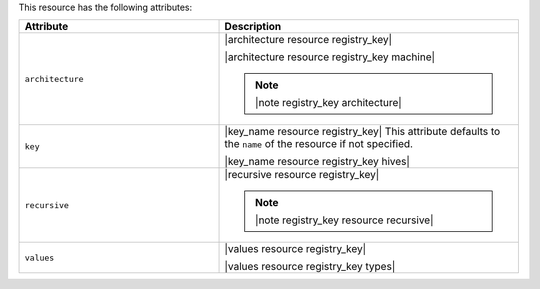 .. The contents of this file are included in multiple topics.
.. This file should not be changed in a way that hinders its ability to appear in multiple documentation sets.

This resource has the following attributes:

.. list-table::
   :widths: 200 300
   :header-rows: 1

   * - Attribute
     - Description
   * - ``architecture``
     - |architecture resource registry_key|

       |architecture resource registry_key machine|

       .. note:: |note registry_key architecture|
   * - ``key``
     - |key_name resource registry_key| This attribute defaults to the ``name`` of the resource if not specified.

       |key_name resource registry_key hives|
   * - ``recursive``
     - |recursive resource registry_key|

       .. note:: |note registry_key resource recursive|
   * - ``values``
     - |values resource registry_key|
       
       |values resource registry_key types|

